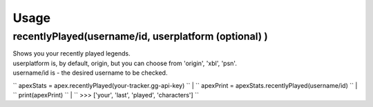 Usage
=====

recentlyPlayed(username/id, userplatform (optional) )
#####################################################

| Shows you your recently played legends.  

| userplatform is, by default, origin, but you can choose from 'origin', 'xbl', 'psn'.    
| username/id is - the desired username to be checked.  

``
apexStats = apex.recentlyPlayed(your-tracker.gg-api-key)  
`` | ``
apexPrint = apexStats.recentlyPlayed(username/id)  
`` | ``
print(apexPrint)  
`` | ``
>>> ['your', 'last', 'played', 'characters']  
``
